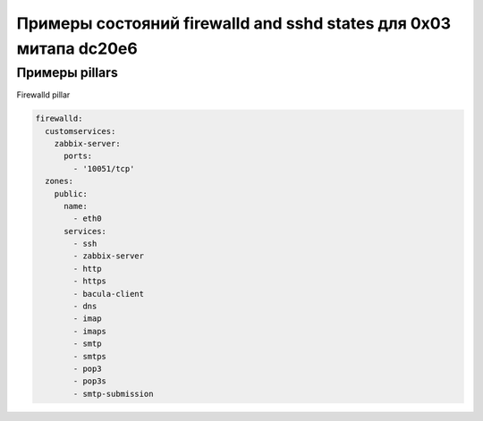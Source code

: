 ==================================================================
Примеры состояний firewalld and sshd states для 0x03 митапа dc20e6
==================================================================

Примеры pillars
=======================

Firewalld pillar

.. code-block:: yaml

    firewalld:
      customservices:
        zabbix-server:
          ports:
            - '10051/tcp'
      zones:
        public:
          name:
            - eth0
          services:
            - ssh
            - zabbix-server
            - http
            - https
            - bacula-client
            - dns
            - imap
            - imaps
            - smtp
            - smtps
            - pop3
            - pop3s
            - smtp-submission
